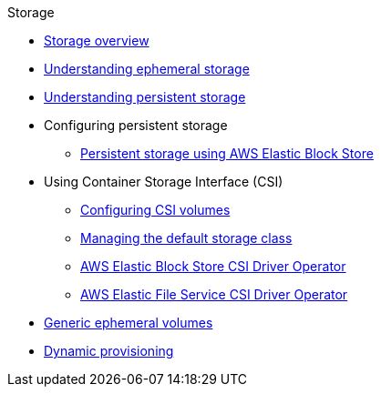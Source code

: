 .Storage
* xref:index.adoc[Storage overview]
* xref:understanding-ephemeral-storage.adoc[Understanding ephemeral storage]
* xref:understanding-persistent-storage.adoc[Understanding persistent storage]
* Configuring persistent storage
** xref:persistent_storage/persistent-storage-aws.adoc[Persistent storage using AWS Elastic Block Store]
* Using Container Storage Interface (CSI)
** xref:container_storage_interface/persistent-storage-csi.adoc[Configuring CSI volumes]
** xref:container_storage_interface/persistent-storage-csi-sc-manage.adoc[Managing the default storage class]
** xref:container_storage_interface/persistent-storage-csi-ebs.adoc[AWS Elastic Block Store CSI Driver Operator]
** xref:container_storage_interface/osd-persistent-storage-aws-efs-csi.adoc[AWS Elastic File Service CSI Driver Operator]
* xref:generic-ephemeral-vols.adoc[Generic ephemeral volumes]
* xref:dynamic-provisioning.adoc[Dynamic provisioning]
